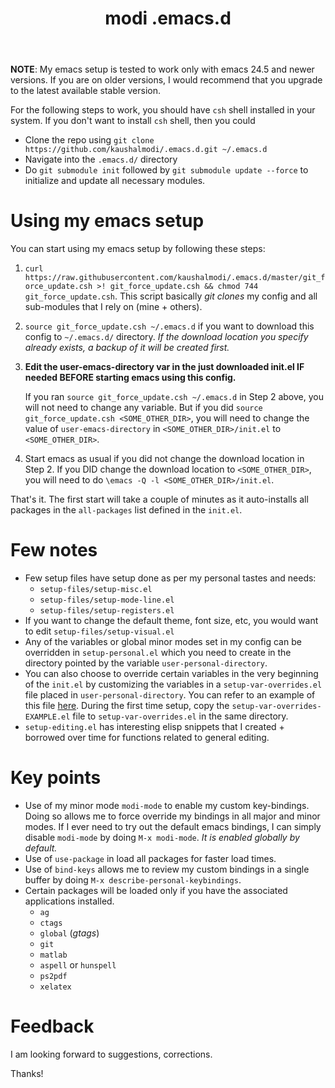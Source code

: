 #+TITLE: modi .emacs.d

*NOTE*:
My emacs setup is tested to work only with emacs 24.5 and newer versions. If you are on older versions, I would recommend that you upgrade to the latest available stable version.

For the following steps to work, you should have =csh= shell installed in your system. If you don't want to install =csh= shell, then you could

- Clone the repo using =git clone https://github.com/kaushalmodi/.emacs.d.git ~/.emacs.d=
- Navigate into the =.emacs.d/= directory
- Do =git submodule init= followed by =git submodule update --force= to initialize and update all necessary modules.

* Using my emacs setup
You can start using my emacs setup by following these steps:

1. =curl https://raw.githubusercontent.com/kaushalmodi/.emacs.d/master/git_force_update.csh >! git_force_update.csh && chmod 744 git_force_update.csh=. This script basically /git clones/ my config and all sub-modules that I rely on (mine + others).
2. =source git_force_update.csh ~/.emacs.d= if you want to download this config to =~/.emacs.d/= directory. /If the download location you specify already exists, a backup of it will be created first./
3. *Edit the user-emacs-directory var in the just downloaded init.el IF needed BEFORE starting emacs using this config.*

   If you ran =source git_force_update.csh ~/.emacs.d= in Step 2 above, you will not need to change any variable. But if you did =source git_force_update.csh <SOME_OTHER_DIR>=, you will need to change the value of =user-emacs-directory= in =<SOME_OTHER_DIR>/init.el= to =<SOME_OTHER_DIR>=.
4. Start emacs as usual if you did not change the download location in Step 2. If you DID change the download location to =<SOME_OTHER_DIR>=, you will need to do =\emacs -Q -l <SOME_OTHER_DIR>/init.el=.

That's it. The first start will take a couple of minutes as it auto-installs all packages in the =all-packages= list defined in the =init.el=.


* Few notes
- Few setup files have setup done as per my personal tastes and needs:
  - =setup-files/setup-misc.el=
  - =setup-files/setup-mode-line.el=
  - =setup-files/setup-registers.el=
- If you want to change the default theme, font size, etc, you would want to edit =setup-files/setup-visual.el=
- Any of the variables or global minor modes set in my config can be overridden in =setup-personal.el= which you need to create in the directory pointed by the variable =user-personal-directory=.
- You can also choose to override certain variables in the very beginning of the =init.el= by customizing the variables in a =setup-var-overrides.el= file placed in =user-personal-directory=. You can refer to an example of this file [[https://github.com/kaushalmodi/.emacs.d/blob/master/personal/setup-var-overrides-EXAMPLE.el][here]]. During the first time setup, copy the =setup-var-overrides-EXAMPLE.el= file to =setup-var-overrides.el= in the same directory.
- =setup-editing.el= has interesting elisp snippets that I created + borrowed over time for functions related to general editing.


* Key points
- Use of my minor mode =modi-mode= to enable my custom key-bindings. Doing so allows me to force override my bindings in all major and minor modes. If I ever need to try out the default emacs bindings, I can simply disable =modi-mode= by doing =M-x modi-mode=. /It is enabled globally by default./
- Use of =use-package= in load all packages for faster load times.
- Use of =bind-keys= allows me to review my custom bindings in a single buffer by doing =M-x describe-personal-keybindings=.
- Certain packages will be loaded only if you have the associated applications installed.
  - =ag=
  - =ctags=
  - =global= (/gtags/)
  - =git=
  - =matlab=
  - =aspell= or =hunspell=
  - =ps2pdf=
  - =xelatex=


* Feedback
I am looking forward to suggestions, corrections.


Thanks!
